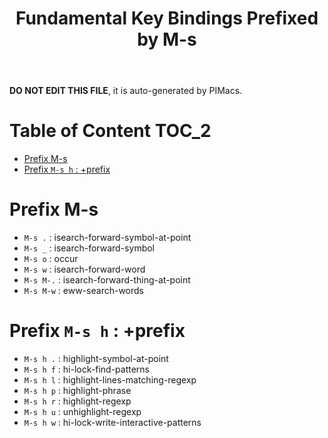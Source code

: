 #+title: Fundamental Key Bindings Prefixed by M-s

*DO NOT EDIT THIS FILE*, it is auto-generated by PIMacs.

* Table of Content :TOC_2:
- [[#prefix-m-s][Prefix M-s]]
- [[#prefix-m-s-h--prefix][Prefix =M-s h= : +prefix]]

* Prefix M-s
- =M-s .= : isearch-forward-symbol-at-point
- =M-s _= : isearch-forward-symbol
- =M-s o= : occur
- =M-s w= : isearch-forward-word
- =M-s M-.= : isearch-forward-thing-at-point
- =M-s M-w= : eww-search-words
* Prefix =M-s h= : +prefix
- =M-s h .= : highlight-symbol-at-point
- =M-s h f= : hi-lock-find-patterns
- =M-s h l= : highlight-lines-matching-regexp
- =M-s h p= : highlight-phrase
- =M-s h r= : highlight-regexp
- =M-s h u= : unhighlight-regexp
- =M-s h w= : hi-lock-write-interactive-patterns
